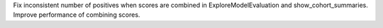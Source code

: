Fix inconsistent number of positives when scores are combined in ExploreModelEvaluation and show_cohort_summaries. Improve performance of combining scores.